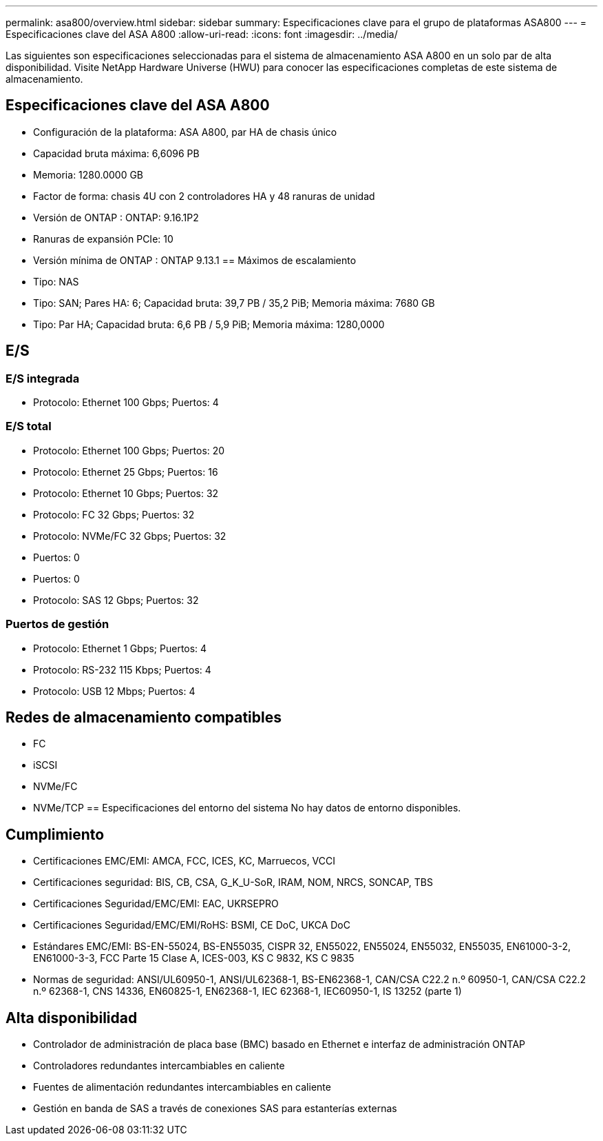 ---
permalink: asa800/overview.html 
sidebar: sidebar 
summary: Especificaciones clave para el grupo de plataformas ASA800 
---
= Especificaciones clave del ASA A800
:allow-uri-read: 
:icons: font
:imagesdir: ../media/


[role="lead"]
Las siguientes son especificaciones seleccionadas para el sistema de almacenamiento ASA A800 en un solo par de alta disponibilidad.  Visite NetApp Hardware Universe (HWU) para conocer las especificaciones completas de este sistema de almacenamiento.



== Especificaciones clave del ASA A800

* Configuración de la plataforma: ASA A800, par HA de chasis único
* Capacidad bruta máxima: 6,6096 PB
* Memoria: 1280.0000 GB
* Factor de forma: chasis 4U con 2 controladores HA y 48 ranuras de unidad
* Versión de ONTAP : ONTAP: 9.16.1P2
* Ranuras de expansión PCIe: 10
* Versión mínima de ONTAP : ONTAP 9.13.1 == Máximos de escalamiento
* Tipo: NAS
* Tipo: SAN; Pares HA: 6; Capacidad bruta: 39,7 PB / 35,2 PiB; Memoria máxima: 7680 GB
* Tipo: Par HA; Capacidad bruta: 6,6 PB / 5,9 PiB; Memoria máxima: 1280,0000




== E/S



=== E/S integrada

* Protocolo: Ethernet 100 Gbps; Puertos: 4




=== E/S total

* Protocolo: Ethernet 100 Gbps; Puertos: 20
* Protocolo: Ethernet 25 Gbps; Puertos: 16
* Protocolo: Ethernet 10 Gbps; Puertos: 32
* Protocolo: FC 32 Gbps; Puertos: 32
* Protocolo: NVMe/FC 32 Gbps; Puertos: 32
* Puertos: 0
* Puertos: 0
* Protocolo: SAS 12 Gbps; Puertos: 32




=== Puertos de gestión

* Protocolo: Ethernet 1 Gbps; Puertos: 4
* Protocolo: RS-232 115 Kbps; Puertos: 4
* Protocolo: USB 12 Mbps; Puertos: 4




== Redes de almacenamiento compatibles

* FC
* iSCSI
* NVMe/FC
* NVMe/TCP == Especificaciones del entorno del sistema No hay datos de entorno disponibles.




== Cumplimiento

* Certificaciones EMC/EMI: AMCA, FCC, ICES, KC, Marruecos, VCCI
* Certificaciones seguridad: BIS, CB, CSA, G_K_U-SoR, IRAM, NOM, NRCS, SONCAP, TBS
* Certificaciones Seguridad/EMC/EMI: EAC, UKRSEPRO
* Certificaciones Seguridad/EMC/EMI/RoHS: BSMI, CE DoC, UKCA DoC
* Estándares EMC/EMI: BS-EN-55024, BS-EN55035, CISPR 32, EN55022, EN55024, EN55032, EN55035, EN61000-3-2, EN61000-3-3, FCC Parte 15 Clase A, ICES-003, KS C 9832, KS C 9835
* Normas de seguridad: ANSI/UL60950-1, ANSI/UL62368-1, BS-EN62368-1, CAN/CSA C22.2 n.º 60950-1, CAN/CSA C22.2 n.º 62368-1, CNS 14336, EN60825-1, EN62368-1, IEC 62368-1, IEC60950-1, IS 13252 (parte 1)




== Alta disponibilidad

* Controlador de administración de placa base (BMC) basado en Ethernet e interfaz de administración ONTAP
* Controladores redundantes intercambiables en caliente
* Fuentes de alimentación redundantes intercambiables en caliente
* Gestión en banda de SAS a través de conexiones SAS para estanterías externas


